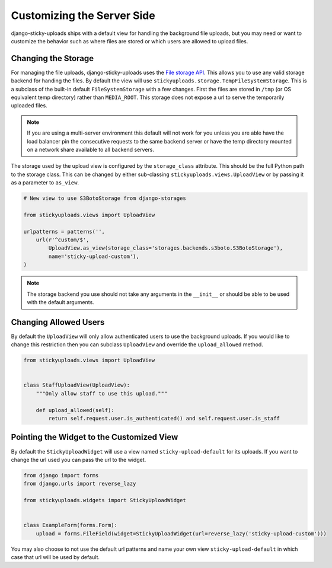 Customizing the Server Side
================================================

django-sticky-uploads ships with a default view for handling the background file
uploads, but you may need or want to customize the behavior such as where files
are stored or which users are allowed to upload files.


Changing the Storage
----------------------------------------------------------------------

For managing the file uploads, django-sticky-uploads uses the `File storage
API <https://docs.djangoproject.com/en/stable/ref/files/storage/>`_. This allows
you to use any valid storage backend for handing the files. By default the
view will use ``stickyuploads.storage.TempFileSystemStorage``. This is a subclass
of the built-in default ``FileSystemStorage`` with a few changes. First the files
are stored in ``/tmp`` (or OS equivalent temp directory) rather than ``MEDIA_ROOT``.
This storage does not expose a url to serve the temporarily uploaded files. 

.. note::

    If you are using a multi-server environment this default will not work for you
    unless you are able have the load balancer pin the consecutive requests to
    the same backend server or have the temp directory mounted on a network share
    available to all backend servers.

The storage used by the upload view is configured by the ``storage_class`` attribute. This
should be the full Python path to the storage class. This can be changed by
either sub-classing ``stickyuploads.views.UploadView`` or by passing it as a parameter
to ``as_view``.

.. code-block:: python
    
    # New view to use S3BotoStorage from django-storages

    from stickyuploads.views import UploadView

    urlpatterns = patterns('',
        url(r'^custom/$', 
            UploadView.as_view(storage_class='storages.backends.s3boto.S3BotoStorage'),
            name='sticky-upload-custom'),
    )

.. note::
    
    The storage backend you use should not take any arguments in the ``__init__`` or
    should be able to be used with the default arguments.


Changing Allowed Users
----------------------------------------------------------------------

By default the ``UploadView`` will only allow authenticated users to use the background
uploads. If you would like to change this restriction then you can subclass ``UploadView``
and override the ``upload_allowed`` method.

.. code-block:: python

    from stickyuploads.views import UploadView


    class StaffUploadView(UploadView):
        """Only allow staff to use this upload."""

        def upload_allowed(self):
            return self.request.user.is_authenticated() and self.request.user.is_staff


Pointing the Widget to the Customized View
----------------------------------------------------------------------

By default the ``StickyUploadWidget`` will use a view named ``sticky-upload-default``
for its uploads. If you want to change the url used you can pass the url to
the widget.

.. code-block:: python

    from django import forms
    from django.urls import reverse_lazy

    from stickyuploads.widgets import StickyUploadWidget


    class ExampleForm(forms.Form):
        upload = forms.FileField(widget=StickyUploadWidget(url=reverse_lazy('sticky-upload-custom')))

You may also choose to not use the default url patterns and name your own view
``sticky-upload-default`` in which case that url will be used by default.
